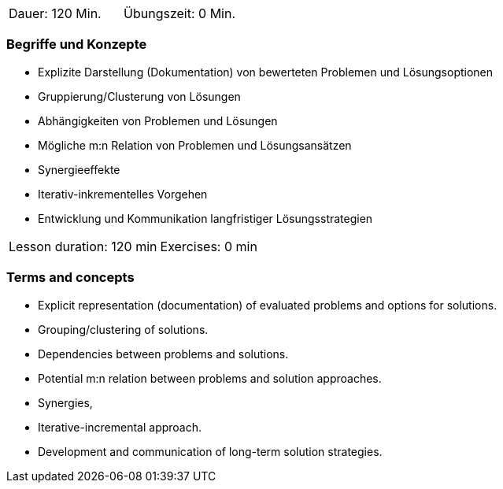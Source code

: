 // tag::DE[]
|===
| Dauer: 120 Min. | Übungszeit: 0 Min.
|===

=== Begriffe und Konzepte

* Explizite Darstellung (Dokumentation) von bewerteten Problemen und
Lösungsoptionen
* Gruppierung/Clusterung von Lösungen
* Abhängigkeiten von Problemen und Lösungen
* Mögliche m:n Relation von Problemen und Lösungsansätzen
* Synergieeffekte
* Iterativ-inkrementelles Vorgehen
* Entwicklung und Kommunikation langfristiger Lösungsstrategien


// end::DE[]

// tag::EN[]
|===
| Lesson duration: 120 min | Exercises: 0 min
|===

=== Terms and concepts

* Explicit representation (documentation) of evaluated problems and options for solutions.
* Grouping/clustering of solutions.
* Dependencies between problems and solutions.
* Potential m:n relation between problems and solution approaches.
* Synergies,
* Iterative-incremental approach.
* Development and communication of long-term solution strategies.

// end::EN[]
